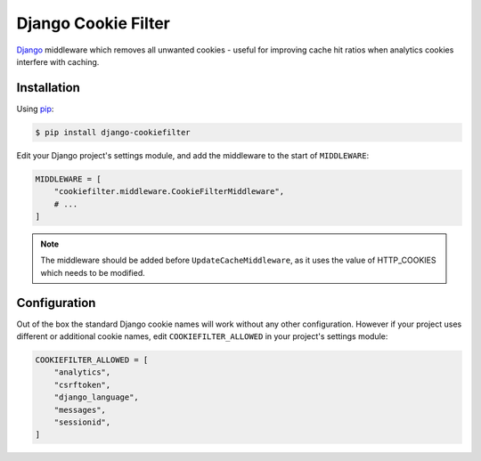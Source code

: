 Django Cookie Filter
====================

Django_ middleware which removes all unwanted cookies - useful for improving cache hit ratios when
analytics cookies interfere with caching.

.. _Django: https://www.djangoproject.com/

Installation
------------

Using pip_:

.. _pip: https://pip.pypa.io/

.. code-block:: console

    $ pip install django-cookiefilter

Edit your Django project's settings module, and add the middleware to the start of ``MIDDLEWARE``:

.. code-block:: python

    MIDDLEWARE = [
        "cookiefilter.middleware.CookieFilterMiddleware",
        # ...
    ]

.. note::

    The middleware should be added before ``UpdateCacheMiddleware``, as it uses the value of
    HTTP_COOKIES which needs to be modified.

Configuration
-------------

Out of the box the standard Django cookie names will work without any other configuration. However
if your project uses different or additional cookie names, edit ``COOKIEFILTER_ALLOWED`` in your
project's settings module:

.. code-block:: python

    COOKIEFILTER_ALLOWED = [
        "analytics",
        "csrftoken",
        "django_language",
        "messages",
        "sessionid",
    ]
